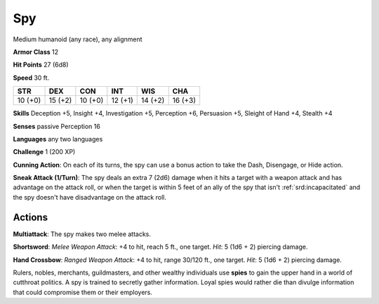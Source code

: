 
.. _srd:spy:

Spy
---

Medium humanoid (any race), any alignment

**Armor Class** 12

**Hit Points** 27 (6d8)

**Speed** 30 ft.

+-----------+-----------+-----------+-----------+-----------+-----------+
| STR       | DEX       | CON       | INT       | WIS       | CHA       |
+===========+===========+===========+===========+===========+===========+
| 10 (+0)   | 15 (+2)   | 10 (+0)   | 12 (+1)   | 14 (+2)   | 16 (+3)   |
+-----------+-----------+-----------+-----------+-----------+-----------+

**Skills** Deception +5, Insight +4, Investigation +5, Perception +6,
Persuasion +5, Sleight of Hand +4, Stealth +4

**Senses** passive Perception 16

**Languages** any two languages

**Challenge** 1 (200 XP)

**Cunning Action**: On each of its turns, the spy can use a bonus action
to take the Dash, Disengage, or Hide action.

**Sneak Attack (1/Turn)**:
The spy deals an extra 7 (2d6) damage when it hits a target with a
weapon attack and has advantage on the attack roll, or when the target
is within 5 feet of an ally of the spy that isn't :ref:`srd:incapacitated` and the
spy doesn't have disadvantage on the attack roll.

Actions
~~~~~~~~~~~~~~~~~~~~~~~~~~~~~~~~~

**Multiattack**: The spy makes two melee attacks.

**Shortsword**: *Melee
Weapon Attack*: +4 to hit, reach 5 ft., one target. *Hit*: 5 (1d6 + 2)
piercing damage.

**Hand Crossbow**: *Ranged Weapon Attack*: +4 to hit,
range 30/120 ft., one target. *Hit*: 5 (1d6 + 2) piercing damage.

Rulers, nobles, merchants, guildmasters, and other wealthy individuals
use **spies** to gain the upper hand in a world of cutthroat politics. A
spy is trained to secretly gather information. Loyal spies would rather
die than divulge information that could compromise them or their
employers.

